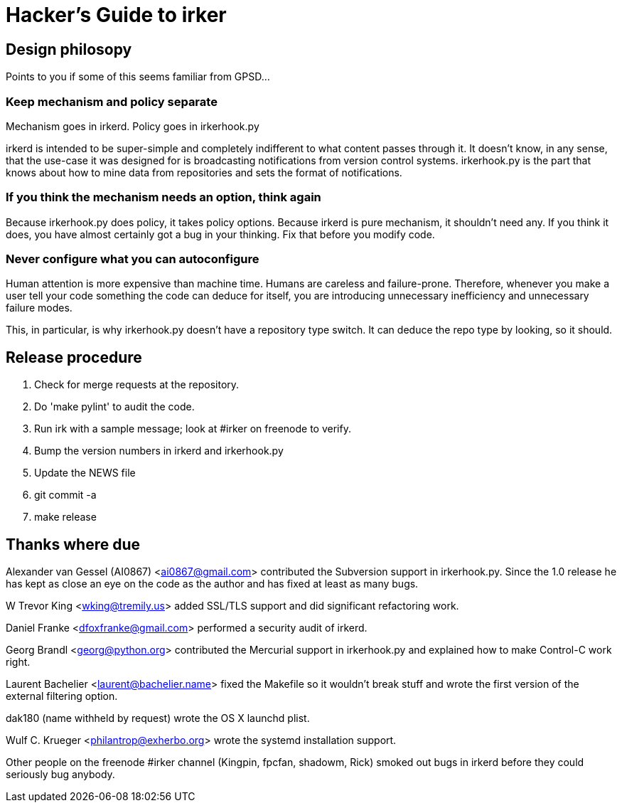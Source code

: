 = Hacker's Guide to irker =

== Design philosopy ==

Points to you if some of this seems familiar from GPSD...

=== Keep mechanism and policy separate ===

Mechanism goes in irkerd.  Policy goes in irkerhook.py

irkerd is intended to be super-simple and completely indifferent to
what content passes through it.  It doesn't know, in any sense, that
the use-case it was designed for is broadcasting notifications from
version control systems. irkerhook.py is the part that knows about how
to mine data from repositories and sets the format of notifications.

=== If you think the mechanism needs an option, think again ===

Because irkerhook.py does policy, it takes policy options. Because
irkerd is pure mechanism, it shouldn't need any.  If you think it
does, you have almost certainly got a bug in your thinking.  Fix
that before you modify code.

=== Never configure what you can autoconfigure ===

Human attention is more expensive than machine time.  Humans are
careless and failure-prone.  Therefore, whenever you make a user tell
your code something the code can deduce for itself, you are
introducing unnecessary inefficiency and unnecessary failure modes.

This, in particular, is why irkerhook.py doesn't have a repository
type switch. It can deduce the repo type by looking, so it should.

== Release procedure ==

1. Check for merge requests at the repository.

2. Do 'make pylint' to audit the code.

3. Run irk with a sample message; look at #irker on freenode to verify.

4. Bump the version numbers in irkerd and irkerhook.py

5. Update the NEWS file

6. git commit -a

7. make release

== Thanks where due == 

Alexander van Gessel (AI0867) <ai0867@gmail.com> contributed the
Subversion support in irkerhook.py. Since the 1.0 release he has 
kept as close an eye on the code as the author and has fixed at least
as many bugs.

//W. here causes asciidoc to see thus as a list entry.
W Trevor King <wking@tremily.us> added SSL/TLS support and did
significant refactoring work.

Daniel Franke <dfoxfranke@gmail.com> performed a security audit of irkerd.

Georg Brandl <georg@python.org> contributed the Mercurial support in
irkerhook.py and explained how to make Control-C work right.

Laurent Bachelier <laurent@bachelier.name> fixed the Makefile so it 
wouldn't break stuff and wrote the first version of the external 
filtering option.

dak180 (name withheld by request) wrote the OS X launchd plist.

Wulf C. Krueger <philantrop@exherbo.org> wrote the systemd 
installation support.

Other people on the freenode #irker channel (Kingpin, fpcfan,
shadowm, Rick) smoked out bugs in irkerd before they could seriously
bug anybody.

